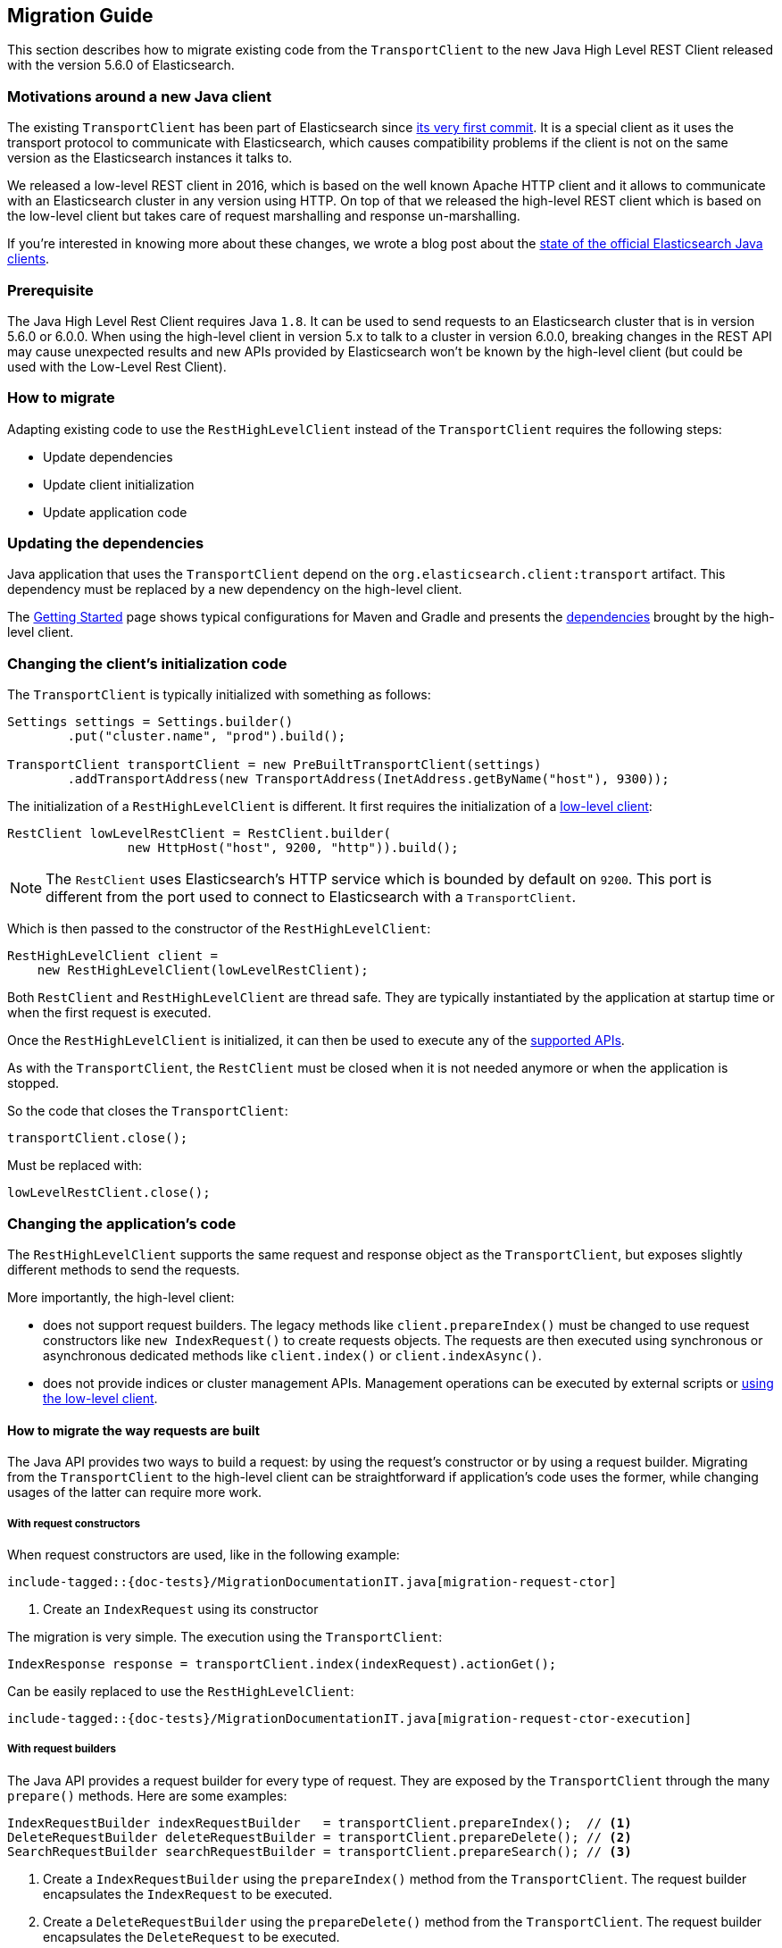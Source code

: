 [[java-rest-high-level-migration]]
== Migration Guide

This section describes how to migrate existing code from the `TransportClient`
to the new Java High Level REST Client released with the version 5.6.0
of Elasticsearch.

=== Motivations around a new Java client

The existing `TransportClient` has been part of Elasticsearch since https://github.com/elastic/elasticsearch/blob/b3337c312765e51cec7bde5883bbc0a08f56fb65/modules/elasticsearch/src/main/java/org/elasticsearch/client/transport/TransportClient.java[its very first commit].
 It is a special client as it uses the transport protocol to communicate with Elasticsearch,
 which causes compatibility problems if the client is not on the same version as the
 Elasticsearch instances it talks to.

We released a low-level REST client in 2016, which is based on the well known Apache HTTP
client and it allows to communicate with an Elasticsearch cluster in any version using HTTP.
On top of that we released the high-level REST client which is based on the low-level client
but takes care of request marshalling and response un-marshalling.

If you're interested in knowing more about these changes, we wrote a blog post about the
https://www.elastic.co/blog/state-of-the-official-elasticsearch-java-clients[state of the official Elasticsearch Java clients].

=== Prerequisite

The Java High Level Rest Client requires Java `1.8`. It can be used to send requests
to an Elasticsearch cluster that is in version 5.6.0 or 6.0.0. When using the high-level
client in version 5.x to talk to a cluster in version 6.0.0, breaking changes in the REST
API may cause unexpected results and new APIs provided by Elasticsearch won't be known by
the high-level client (but could be used with the Low-Level Rest Client).

=== How to migrate

Adapting existing code to use the `RestHighLevelClient` instead of the `TransportClient`
requires the following steps:

- Update dependencies
- Update client initialization
- Update application code

=== Updating the dependencies

Java application that uses the `TransportClient` depend on the
`org.elasticsearch.client:transport` artifact. This dependency
must be replaced by a new dependency on the high-level client.

The <<java-rest-high-usage,Getting Started>> page shows
 typical configurations for Maven and Gradle and presents the
 <<java-rest-high-usage-dependencies, dependencies>> brought by the
 high-level client.

=== Changing the client's initialization code

The `TransportClient` is typically initialized with something as follows:
[source,java]
--------------------------------------------------
Settings settings = Settings.builder()
        .put("cluster.name", "prod").build();

TransportClient transportClient = new PreBuiltTransportClient(settings)
        .addTransportAddress(new TransportAddress(InetAddress.getByName("host"), 9300));
--------------------------------------------------

The initialization of a `RestHighLevelClient` is different. It first requires the initialization
of a <<java-rest-low-usage-initialization,low-level client>>:

[source,java]
--------------------------------------------------
RestClient lowLevelRestClient = RestClient.builder(
                new HttpHost("host", 9200, "http")).build();
--------------------------------------------------

NOTE: The `RestClient` uses Elasticsearch's HTTP service which is
 bounded by default on `9200`. This port is different from the port
 used to connect to Elasticsearch with a `TransportClient`.

Which is then passed to the constructor of the `RestHighLevelClient`:

[source,java]
--------------------------------------------------
RestHighLevelClient client =
    new RestHighLevelClient(lowLevelRestClient);
--------------------------------------------------

Both `RestClient` and `RestHighLevelClient` are thread safe. They are
 typically instantiated by the application at startup time or when the
 first request is executed.

Once the `RestHighLevelClient` is initialized, it can then be used to
execute any of the <<java-rest-high-supported-apis,supported APIs>>.

As with the `TransportClient`, the `RestClient` must be closed when it
is not needed anymore or when the application is stopped.

So the code that closes the `TransportClient`:

[source,java]
--------------------------------------------------
transportClient.close();
--------------------------------------------------

Must be replaced with:

[source,java]
--------------------------------------------------
lowLevelRestClient.close();
--------------------------------------------------

=== Changing the application's code

The `RestHighLevelClient` supports the same request and response object
as the `TransportClient`, but exposes slightly different methods to
send the requests.

More importantly, the high-level client:

- does not support request builders. The legacy methods like
`client.prepareIndex()` must be changed to use
 request constructors like `new IndexRequest()` to create requests
 objects. The requests are then executed using synchronous or
 asynchronous dedicated methods like `client.index()` or `client.indexAsync()`.
- does not provide indices or cluster management APIs. Management
operations can be executed by external scripts or
<<java-rest-high-level-migration-manage-indices, using the low-level client>>.

==== How to migrate the way requests are built

The Java API provides two ways to build a request: by using the request's constructor or by using
a request builder. Migrating from the `TransportClient` to the high-level client can be
straightforward if application's code uses the former, while changing usages of the latter can
require more work.

[[java-rest-high-level-migration-request-ctor]]
===== With request constructors

When request constructors are used, like in the following example:

["source","java",subs="attributes,callouts,macros"]
--------------------------------------------------
include-tagged::{doc-tests}/MigrationDocumentationIT.java[migration-request-ctor]
--------------------------------------------------
<1> Create an `IndexRequest` using its constructor

The migration is very simple. The execution using the `TransportClient`:

[source,java]
--------------------------------------------------
IndexResponse response = transportClient.index(indexRequest).actionGet();
--------------------------------------------------

Can be easily replaced to use the `RestHighLevelClient`:

["source","java",subs="attributes,callouts,macros"]
--------------------------------------------------
include-tagged::{doc-tests}/MigrationDocumentationIT.java[migration-request-ctor-execution]
--------------------------------------------------

[[java-rest-high-level-migration-request-builder]]
===== With request builders

The Java API provides a request builder for every type of request. They are exposed by the
`TransportClient` through the many `prepare()` methods. Here are some examples:

[source,java]
--------------------------------------------------
IndexRequestBuilder indexRequestBuilder   = transportClient.prepareIndex();  // <1>
DeleteRequestBuilder deleteRequestBuilder = transportClient.prepareDelete(); // <2>
SearchRequestBuilder searchRequestBuilder = transportClient.prepareSearch(); // <3>
--------------------------------------------------
<1> Create a `IndexRequestBuilder` using the `prepareIndex()` method from the `TransportClient`. The
request builder encapsulates the `IndexRequest` to be executed.
<2> Create a `DeleteRequestBuilder` using the `prepareDelete()` method from the `TransportClient`. The
request builder encapsulates the `DeleteRequest` to be executed.
<3> Create a `SearchRequestBuilder` using the `prepareSearch()` method from the `TransportClient`. The
request builder encapsulates the `SearchRequest` to be executed.

Since the Java High Level REST Client does not support request builders, applications that use
them must be changed to use <<java-rest-high-level-migration-request-ctor,requests constructors>> instead.

NOTE: While you are incrementally migrating your application and you have both the transport client
and the high level client available you can always get the `Request` object from the `Builder` object
by calling `Builder.request()`. We do not advise continuing to depend on the builders in the long run
but it should be possible to use them during the transition from the transport client to the high
level rest client.

==== How to migrate the way requests are executed

The `TransportClient` allows to execute requests in both synchronous and asynchronous ways. This is also
possible using the high-level client.

===== Synchronous execution

The following example shows how a `DeleteRequest` can be synchronously executed using the `TransportClient`:

[source,java]
--------------------------------------------------
DeleteRequest request = new DeleteRequest("index", "doc", "id"); // <1>
DeleteResponse response = transportClient.delete(request).actionGet(); // <2>
--------------------------------------------------
<1> Create the `DeleteRequest` using its constructor
<2> Execute the `DeleteRequest`. The `actionGet()` method blocks until a
response is returned by the cluster.

The same request synchronously executed using the high-level client is:

["source","java",subs="attributes,callouts,macros"]
--------------------------------------------------
include-tagged::{doc-tests}/MigrationDocumentationIT.java[migration-request-sync-execution]
--------------------------------------------------
<1> Execute the `DeleteRequest`. The `delete()` method blocks until a
response is returned by the cluster.

===== Asynchronous execution

The following example shows how a `DeleteRequest` can be asynchronously executed using the `TransportClient`:

[source,java]
--------------------------------------------------
DeleteRequest request = new DeleteRequest("index", "doc", "id"); // <1>
transportClient.delete(request, new ActionListener<DeleteResponse>() { // <2>
    @Override
    public void onResponse(DeleteResponse deleteResponse) {
        // <3>
    }

    @Override
    public void onFailure(Exception e) {
        // <4>
    }
});
--------------------------------------------------
<1> Create the `DeleteRequest` using its constructor
<2> Execute the `DeleteRequest` by passing the request and a
`ActionListener` that gets called on execution completion or
failure. This method does not block and returns immediately.
<3> The `onResponse()` method is called when the response is
returned by the cluster.
<4> The `onFailure()` method is called when an error occurs
during the execution of the request.

The same request asynchronously executed using the high-level client is:

["source","java",subs="attributes,callouts,macros"]
--------------------------------------------------
include-tagged::{doc-tests}/MigrationDocumentationIT.java[migration-request-async-execution]
--------------------------------------------------
<1> Create the `DeleteRequest` using its constructor
<2> Execute the `DeleteRequest` by passing the request and a
`ActionListener` that gets called on execution completion or
failure. This method does not block and returns immediately.
<3> The `onResponse()` method is called when the response is
returned by the cluster.
<4> The `onFailure()` method is called when an error occurs
during the execution of the request.

[[java-rest-high-level-migration-manage-indices]]
==== Manage Indices using the Low-Level REST Client

The low-level client is able to execute any kind of HTTP requests, and can
therefore be used to call the APIs that are not yet supported by the high level client.

For example, creating a new index with the `TransportClient` may look like this:

[source,java]
--------------------------------------------------
Settings settings = Settings.builder() // <1>
                                .put(SETTING_NUMBER_OF_SHARDS, 1)
                                .put(SETTING_NUMBER_OF_REPLICAS, 0)
                                .build();

String mappings = XContentFactory.jsonBuilder()  // <2>
                                .startObject()
                                    .startObject("doc")
                                        .startObject("properties")
                                            .startObject("time")
                                                .field("type", "date")
                                            .endObject()
                                        .endObject()
                                    .endObject()
                                .endObject()
                                .string();

CreateIndexResponse response = transportClient.admin().indices()  // <3>
        .prepareCreate("my-index")
        .setSettings(indexSettings)
        .addMapping("doc", docMapping, XContentType.JSON)
        .get();

if (response.isAcknowledged() == false) {
    // <4>
}
--------------------------------------------------
<1> Define the settings of the index
<2> Define the mapping for document of type `doc` using a
`XContentBuilder`
<3> Create the index with the previous settings and mapping
using the `prepareCreate()` method. The execution is synchronous
and blocks on the `get()` method until the remote cluster returns
a response.
<4> Handle the situation where the index has not been created

The same operation executed with the low-level client could be:

["source","java",subs="attributes,callouts,macros"]
--------------------------------------------------
include-tagged::{doc-tests}/MigrationDocumentationIT.java[migration-create-inded]
--------------------------------------------------
<1> Define the settings of the index
<2> Define the body of the HTTP request using a `XContentBuilder` with JSON format
<3> Include the settings in the request body
<4> Include the mappings in the request body
<5> Convert the request body from `String` to a `HttpEntity` and
set its content type (here, JSON)
<6> Execute the request using the low-level client. The execution is synchronous
and blocks on the `performRequest()` method until the remote cluster returns
a response.
<7> Handle the situation where the index has not been created


[[java-rest-high-level-migration-cluster-health]]
==== Checking Cluster Health using the Low-Level REST Client

Another common need is to check the cluster's health using the Cluster API. With
the `TransportClient` it can be done this way:

[source,java]
--------------------------------------------------
ClusterHealthResponse response = client.admin().cluster().prepareHealth().get(); // <1>

ClusterHealthStatus healthStatus = response.getStatus(); // <2>
if (healthStatus != ClusterHealthStatus.GREEN) {
    // <3>
}
--------------------------------------------------
<1> Execute a `ClusterHealth` with default parameters
<2> Retrieve the cluster's health status from the response
<3> Handle the situation where the cluster's health is not green

With the low-level client, the code can be changed to:

["source","java",subs="attributes,callouts,macros"]
--------------------------------------------------
include-tagged::{doc-tests}/MigrationDocumentationIT.java[migration-cluster-health]
--------------------------------------------------
<1> Call the cluster's health REST endpoint using the default paramaters
and gets back a `Response` object
<2> Retrieve an `InputStream` object in order to read the response's content
<3> Parse the response's content using Elasticsearch's helper class `XContentHelper`. This
 helper requires the content type of the response to be passed as an argument and returns
 a `Map` of objects. Values in the map can be of any type, including inner `Map` that are
 used to represent the JSON object hierarchy.
<4> Retrieve the value of the `status` field in the response map, casts it as a a `String`
object and use the `ClusterHealthStatus.fromString()` method to convert it as a `ClusterHealthStatus`
object. This method throws an exception if the value does not corresponds to a valid cluster
health status.
<5> Handle the situation where the cluster's health is not green

Note that for convenience this example uses Elasticsearch's helpers to parse the JSON response
body, but any other JSON parser could have been use instead.

=== Provide feedback

We love to hear from you! Please give us your feedback about your migration
experience and how to improve the Java High Level Rest Client on https://discuss.elastic.co/[our forum].


